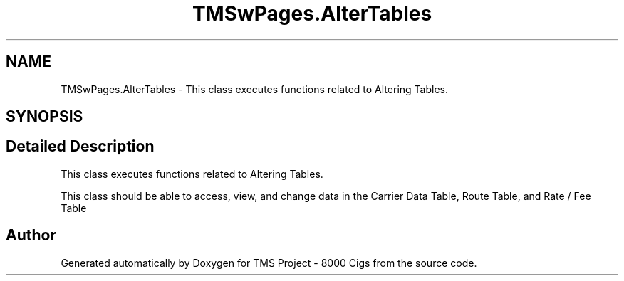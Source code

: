 .TH "TMSwPages.AlterTables" 3 "Fri Nov 22 2019" "Version 3.0" "TMS Project - 8000 Cigs" \" -*- nroff -*-
.ad l
.nh
.SH NAME
TMSwPages.AlterTables \- This class executes functions related to Altering Tables\&.  

.SH SYNOPSIS
.br
.PP
.SH "Detailed Description"
.PP 
This class executes functions related to Altering Tables\&. 

This class should be able to access, view, and change data in the Carrier Data Table, Route Table, and Rate / Fee Table
.PP
.PP
 

.SH "Author"
.PP 
Generated automatically by Doxygen for TMS Project - 8000 Cigs from the source code\&.
